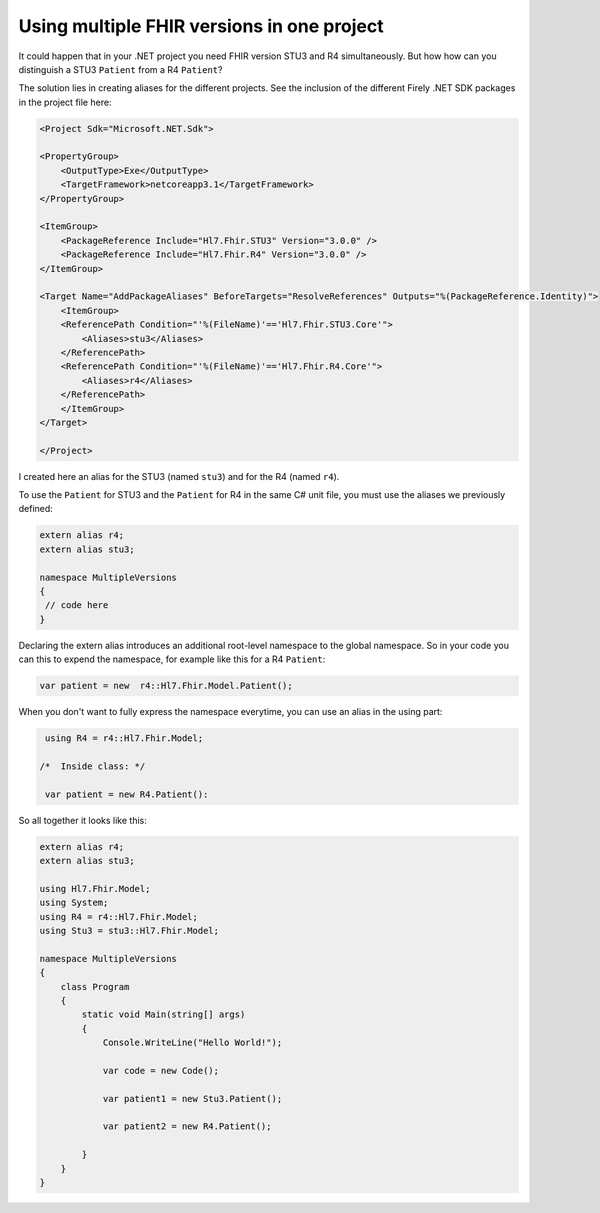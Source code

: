 .. _multiple-versions:

Using multiple FHIR versions in one project
-------------------------------------------

It could happen that in your .NET project you need FHIR version STU3 and R4 simultaneously. But how 
how can you distinguish a STU3 ``Patient`` from a R4 ``Patient``?

The solution lies in creating aliases for the different projects. See the inclusion of the different Firely .NET SDK packages in the 
project file here:

.. code-block:: XML

   <Project Sdk="Microsoft.NET.Sdk">

   <PropertyGroup>
       <OutputType>Exe</OutputType>
       <TargetFramework>netcoreapp3.1</TargetFramework>
   </PropertyGroup>

   <ItemGroup>
       <PackageReference Include="Hl7.Fhir.STU3" Version="3.0.0" />
       <PackageReference Include="Hl7.Fhir.R4" Version="3.0.0" />
   </ItemGroup>

   <Target Name="AddPackageAliases" BeforeTargets="ResolveReferences" Outputs="%(PackageReference.Identity)">
       <ItemGroup>
       <ReferencePath Condition="'%(FileName)'=='Hl7.Fhir.STU3.Core'">
           <Aliases>stu3</Aliases>
       </ReferencePath>
       <ReferencePath Condition="'%(FileName)'=='Hl7.Fhir.R4.Core'">
           <Aliases>r4</Aliases>
       </ReferencePath>
       </ItemGroup>
   </Target>

   </Project>

I created here an alias for the STU3 (named ``stu3``) and for the R4 (named ``r4``).

To use the ``Patient`` for STU3 and the ``Patient`` for R4 in the same C# unit file, you must use the aliases 
we previously defined:

.. code-block:: csharp

   extern alias r4;
   extern alias stu3;

   namespace MultipleVersions
   {
    // code here
   }

Declaring the extern alias introduces an additional root-level namespace to the global namespace. 
So in your code you can this to expend the namespace, for example like this for a R4 ``Patient``:

.. code-block:: csharp

    var patient = new  r4::Hl7.Fhir.Model.Patient();

When you don't want to fully express the namespace everytime, you can use an alias 
in the using part:

.. code-block:: csharp

   using R4 = r4::Hl7.Fhir.Model;

  /*  Inside class: */

   var patient = new R4.Patient():

So all together it looks like this:

.. code-block:: csharp

    extern alias r4;
    extern alias stu3;

    using Hl7.Fhir.Model;
    using System;
    using R4 = r4::Hl7.Fhir.Model;
    using Stu3 = stu3::Hl7.Fhir.Model;

    namespace MultipleVersions
    {
        class Program
        {
            static void Main(string[] args)
            {
                Console.WriteLine("Hello World!");

                var code = new Code();

                var patient1 = new Stu3.Patient();

                var patient2 = new R4.Patient();

            }
        }
    }